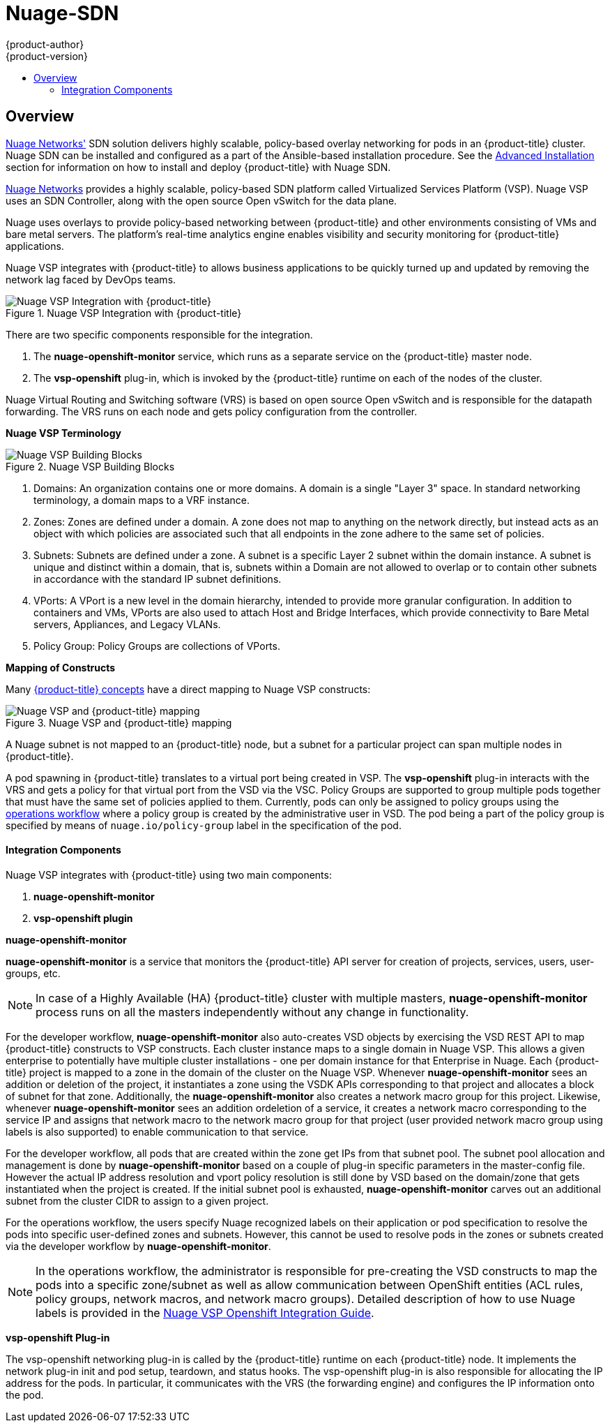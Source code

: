[[architecture-additional-concepts-nuage]]
= Nuage-SDN
{product-author}
{product-version}
:data-uri:
:icons:
:experimental:
:toc: macro
:toc-title:

toc::[]

[[architecture-additional-concepts-nuage-overview]]
== Overview

xref:../../install_config/configuring_nuagesdn.adoc#install-config-configuring-nuage-sdn[Nuage
Networks'] SDN solution delivers highly scalable, policy-based overlay
networking for pods in an {product-title} cluster. Nuage SDN can be installed
and configured as a part of the Ansible-based installation procedure. See the
xref:../../install_config/configuring_nuagesdn.adoc#install-config-configuring-nuage-sdn[Advanced
Installation] section for information on how to install and deploy
{product-title} with Nuage SDN.

link:http://www.nuagenetworks.net[Nuage Networks] provides a highly scalable,
policy-based SDN platform called Virtualized Services Platform (VSP). Nuage VSP
uses an SDN Controller, along with the open source Open vSwitch for the data
plane.

Nuage uses overlays to provide policy-based networking between {product-title}
and other environments consisting of VMs and bare metal servers. The platform’s
real-time analytics engine enables visibility and security monitoring for
{product-title} applications.

Nuage VSP integrates with {product-title} to allows business applications to be
quickly turned up and updated by removing the network lag faced by DevOps teams.

.Nuage VSP Integration with {product-title}
image::nuagesdn_integration.png[Nuage VSP Integration with {product-title}]

There are two specific components responsible for the integration.

. The *nuage-openshift-monitor* service, which runs as a separate service on the
{product-title} master node.
. The *vsp-openshift* plug-in, which is invoked by the {product-title} runtime on each of the nodes of the cluster.

Nuage Virtual Routing and Switching software (VRS) is based on open source Open
vSwitch and is responsible for the datapath forwarding. The VRS runs on each
node and gets policy configuration from the controller.

[[architecture-additional-concepts-nuage-terminology]]
*Nuage VSP Terminology*

.Nuage VSP Building Blocks
image::nuage_terminology.png[Nuage VSP Building Blocks]

 . Domains: An organization contains one or more domains. A domain is a single "Layer 3" space. In standard networking terminology, a domain maps to a VRF instance.
 . Zones: Zones are defined under a domain. A zone does not map to anything on the network directly, but instead acts as an object with which policies are associated such that all endpoints in the zone adhere to the same set of policies.
 . Subnets: Subnets are defined under a zone. A subnet is a specific Layer 2 subnet within the domain instance. A subnet is unique and distinct within a domain, that is, subnets within a Domain are not allowed to overlap or to contain other subnets in accordance with the standard IP subnet definitions.
 . VPorts: A VPort is a new level in the domain hierarchy, intended to provide more granular configuration. In addition to containers and VMs, VPorts are also used to attach Host and Bridge Interfaces, which provide connectivity to Bare Metal servers, Appliances, and Legacy VLANs.
 . Policy Group: Policy Groups are collections of VPorts. 

[[architecture-additional-concepts-nuage-concepts]]
*Mapping of Constructs*

Many
xref:../core_concepts/index.adoc#architecture-core-concepts-index[{product-title}
concepts] have a direct mapping to Nuage VSP constructs:

.Nuage VSP and {product-title} mapping
image::nuageopenshift_mapping.png[Nuage VSP and {product-title} mapping]

A Nuage subnet is not mapped to an {product-title} node, but a subnet for a
particular project can span multiple nodes in {product-title}.

A pod spawning in {product-title} translates to a virtual port being created in
VSP. The *vsp-openshift* plug-in interacts with the VRS and gets a policy for
that virtual port from the VSD via the VSC. Policy Groups are supported to group
multiple pods together that must have the same set of policies applied to them.
Currently, pods can only be assigned to policy groups using the
xref:../../install_config/configuring_nuagesdn.adoc#overview-of-openshift-workflows[operations
workflow] where a policy group is created by the administrative user in VSD. The
pod being a part of the policy group is specified by means of
`nuage.io/policy-group` label in the specification of the pod.

[[architecture-additional-concepts-nuage-integration-components]]
==== Integration Components

Nuage VSP integrates with {product-title} using two main components:

. *nuage-openshift-monitor*
. *vsp-openshift plugin*

[[nuage-openshift-monitor]]

*nuage-openshift-monitor*

*nuage-openshift-monitor* is a service that monitors the {product-title} API
server for creation of projects, services, users, user-groups, etc.

[NOTE]
=====
In case of a Highly Available (HA) {product-title} cluster with multiple
masters, *nuage-openshift-monitor* process runs on all the masters independently
without any change in functionality.
=====

For the developer workflow, *nuage-openshift-monitor* also auto-creates VSD
objects by exercising the VSD REST API to map {product-title} constructs to VSP
constructs. Each cluster instance maps to a single domain in Nuage VSP. This
allows a given enterprise to potentially have multiple cluster installations -
one per domain instance for that Enterprise in Nuage. Each {product-title}
project is mapped to a zone in the domain of the cluster on the Nuage VSP.
Whenever *nuage-openshift-monitor* sees an addition or deletion of the project,
it instantiates a zone using the VSDK APIs corresponding to that project and
allocates a block of subnet for that zone. Additionally, the
*nuage-openshift-monitor* also creates a network macro group for this project.
Likewise, whenever *nuage-openshift-monitor* sees an addition ordeletion of a
service, it creates a network macro corresponding to the service IP and assigns
that network macro to the network macro group for that project (user provided
network macro group using labels is also supported) to enable communication to
that service.

For the developer workflow, all pods that are created within the zone get IPs
from that subnet pool. The subnet pool allocation and management is done by
*nuage-openshift-monitor* based on a couple of plug-in specific parameters in
the master-config file. However the actual IP address resolution and vport
policy resolution is still done by VSD based on the domain/zone that gets
instantiated when the project is created. If the initial subnet pool is
exhausted, *nuage-openshift-monitor* carves out an additional subnet from the
cluster CIDR to assign to a given project.

For the operations workflow, the users specify Nuage recognized labels on their
application or pod specification to resolve the pods into specific user-defined
zones and subnets. However, this cannot be used to resolve pods in the zones or
subnets created via the developer workflow by *nuage-openshift-monitor*.

[NOTE]
=====
In the operations workflow, the administrator is responsible for pre-creating
the VSD constructs to map the pods into a specific zone/subnet as well as allow
communication between OpenShift entities (ACL rules, policy groups, network
macros, and network macro groups). Detailed description of how to use Nuage
labels is provided in the link:http://support.alcatel-lucent.com[Nuage VSP
Openshift Integration Guide].
=====

[[vsp-openshift-plugin]]

*vsp-openshift Plug-in*

The vsp-openshift networking plug-in is called by the {product-title} runtime on
each {product-title} node. It implements the network plug-in init and pod setup,
teardown, and status hooks. The vsp-openshift plug-in is also responsible for
allocating the IP address for the pods. In particular, it communicates with the
VRS (the forwarding engine) and configures the IP information onto the pod.
